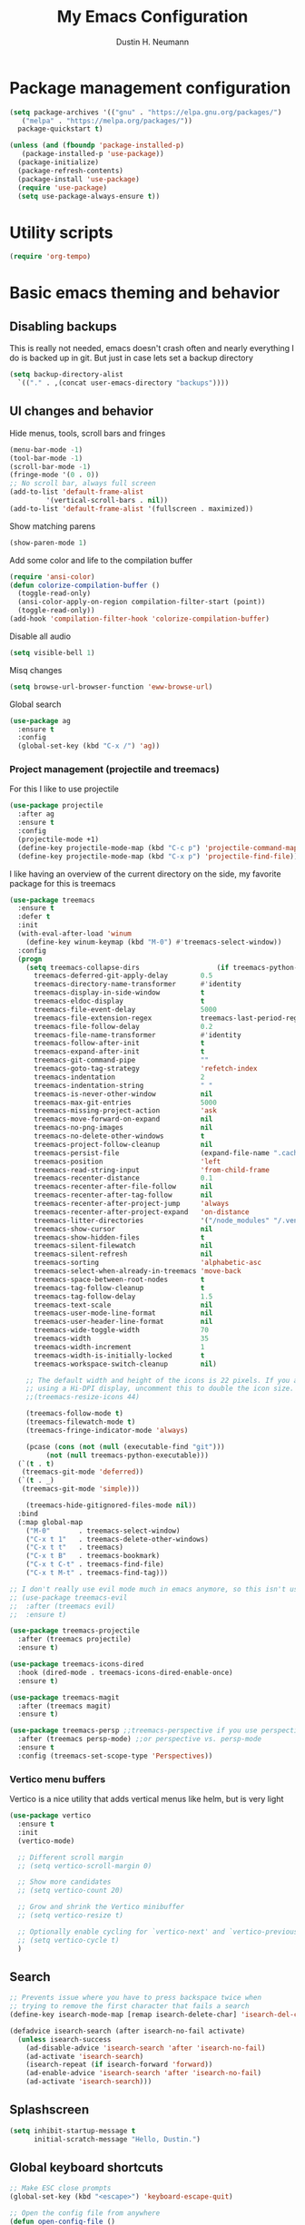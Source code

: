 #+TITLE: My Emacs Configuration
#+AUTHOR: Dustin H. Neumann

* Package management configuration

#+BEGIN_SRC emacs-lisp
  (setq package-archives '(("gnu" . "https://elpa.gnu.org/packages/")
	 ("melpa" . "https://melpa.org/packages/"))
	package-quickstart t)

  (unless (and (fboundp 'package-installed-p)
	 (package-installed-p 'use-package))
    (package-initialize)
    (package-refresh-contents)
    (package-install 'use-package)
    (require 'use-package)
    (setq use-package-always-ensure t))
#+END_SRC

* Utility scripts

#+BEGIN_SRC emacs-lisp
(require 'org-tempo)
#+END_SRC

* Basic emacs theming and behavior

** Disabling backups

This is really not needed, emacs doesn't crash often and nearly
everything I do is backed up in git. But just in case lets set a
backup directory

#+BEGIN_SRC emacs-lisp
  (setq backup-directory-alist
	`(("." . ,(concat user-emacs-directory "backups"))))
#+END_SRC	

** UI changes and behavior

Hide menus, tools, scroll bars and fringes

#+begin_src emacs-lisp
  (menu-bar-mode -1)
  (tool-bar-mode -1)
  (scroll-bar-mode -1)
  (fringe-mode '(0 . 0))
  ;; No scroll bar, always full screen
  (add-to-list 'default-frame-alist
	       '(vertical-scroll-bars . nil))
  (add-to-list 'default-frame-alist '(fullscreen . maximized))
#+end_src

Show matching parens

#+begin_src emacs-lisp
  (show-paren-mode 1)
#+end_src

Add some color and life to the compilation buffer

#+begin_src emacs-lisp
  (require 'ansi-color)
  (defun colorize-compilation-buffer ()
    (toggle-read-only)
    (ansi-color-apply-on-region compilation-filter-start (point))
    (toggle-read-only))
  (add-hook 'compilation-filter-hook 'colorize-compilation-buffer)
#+end_src

Disable all audio

#+begin_src emacs-lisp
  (setq visible-bell 1)
#+end_src

Misq changes

#+begin_src emacs-lisp
(setq browse-url-browser-function 'eww-browse-url)
#+end_src

Global search

#+begin_src emacs-lisp
  (use-package ag
    :ensure t
    :config
    (global-set-key (kbd "C-x /") 'ag))
#+end_src

*** Project management (projectile and treemacs)

For this I like to use projectile

#+begin_src emacs-lisp
  (use-package projectile
    :after ag
    :ensure t
    :config
    (projectile-mode +1)
    (define-key projectile-mode-map (kbd "C-c p") 'projectile-command-map)
    (define-key projectile-mode-map (kbd "C-x p") 'projectile-find-file))
#+end_src

I like having an overview of the current directory on the side, my favorite package for this
is treemacs

#+begin_src emacs-lisp
  (use-package treemacs
    :ensure t
    :defer t
    :init
    (with-eval-after-load 'winum
      (define-key winum-keymap (kbd "M-0") #'treemacs-select-window))
    :config
    (progn
      (setq treemacs-collapse-dirs                   (if treemacs-python-executable 3 0)
	    treemacs-deferred-git-apply-delay        0.5
	    treemacs-directory-name-transformer      #'identity
	    treemacs-display-in-side-window          t
	    treemacs-eldoc-display                   t
	    treemacs-file-event-delay                5000
	    treemacs-file-extension-regex            treemacs-last-period-regex-value
	    treemacs-file-follow-delay               0.2
	    treemacs-file-name-transformer           #'identity
	    treemacs-follow-after-init               t
	    treemacs-expand-after-init               t
	    treemacs-git-command-pipe                ""
	    treemacs-goto-tag-strategy               'refetch-index
	    treemacs-indentation                     2
	    treemacs-indentation-string              " "
	    treemacs-is-never-other-window           nil
	    treemacs-max-git-entries                 5000
	    treemacs-missing-project-action          'ask
	    treemacs-move-forward-on-expand          nil
	    treemacs-no-png-images                   nil
	    treemacs-no-delete-other-windows         t
	    treemacs-project-follow-cleanup          nil
	    treemacs-persist-file                    (expand-file-name ".cache/treemacs-persist" user-emacs-directory)
	    treemacs-position                        'left
	    treemacs-read-string-input               'from-child-frame
	    treemacs-recenter-distance               0.1
	    treemacs-recenter-after-file-follow      nil
	    treemacs-recenter-after-tag-follow       nil
	    treemacs-recenter-after-project-jump     'always
	    treemacs-recenter-after-project-expand   'on-distance
	    treemacs-litter-directories              '("/node_modules" "/.venv" "/.cask")
	    treemacs-show-cursor                     nil
	    treemacs-show-hidden-files               t
	    treemacs-silent-filewatch                nil
	    treemacs-silent-refresh                  nil
	    treemacs-sorting                         'alphabetic-asc
	    treemacs-select-when-already-in-treemacs 'move-back
	    treemacs-space-between-root-nodes        t
	    treemacs-tag-follow-cleanup              t
	    treemacs-tag-follow-delay                1.5
	    treemacs-text-scale                      nil
	    treemacs-user-mode-line-format           nil
	    treemacs-user-header-line-format         nil
	    treemacs-wide-toggle-width               70
	    treemacs-width                           35
	    treemacs-width-increment                 1
	    treemacs-width-is-initially-locked       t
	    treemacs-workspace-switch-cleanup        nil)

      ;; The default width and height of the icons is 22 pixels. If you are
      ;; using a Hi-DPI display, uncomment this to double the icon size.
      ;;(treemacs-resize-icons 44)

      (treemacs-follow-mode t)
      (treemacs-filewatch-mode t)
      (treemacs-fringe-indicator-mode 'always)

      (pcase (cons (not (null (executable-find "git")))
		   (not (null treemacs-python-executable)))
	(`(t . t)
	 (treemacs-git-mode 'deferred))
	(`(t . _)
	 (treemacs-git-mode 'simple)))

      (treemacs-hide-gitignored-files-mode nil))
    :bind
    (:map global-map
	  ("M-0"       . treemacs-select-window)
	  ("C-x t 1"   . treemacs-delete-other-windows)
	  ("C-x t t"   . treemacs)
	  ("C-x t B"   . treemacs-bookmark)
	  ("C-x t C-t" . treemacs-find-file)
	  ("C-x t M-t" . treemacs-find-tag)))

  ;; I don't really use evil mode much in emacs anymore, so this isn't used
  ;; (use-package treemacs-evil
  ;;  :after (treemacs evil)
  ;;  :ensure t)

  (use-package treemacs-projectile
    :after (treemacs projectile)
    :ensure t)

  (use-package treemacs-icons-dired
    :hook (dired-mode . treemacs-icons-dired-enable-once)
    :ensure t)

  (use-package treemacs-magit
    :after (treemacs magit)
    :ensure t)

  (use-package treemacs-persp ;;treemacs-perspective if you use perspective.el vs. persp-mode
    :after (treemacs persp-mode) ;;or perspective vs. persp-mode
    :ensure t
    :config (treemacs-set-scope-type 'Perspectives))
#+end_src

*** Vertico menu buffers

Vertico is a nice utility that adds vertical menus like helm, but is very light

#+begin_src emacs-lisp
  (use-package vertico
    :ensure t
    :init
    (vertico-mode)

    ;; Different scroll margin
    ;; (setq vertico-scroll-margin 0)

    ;; Show more candidates
    ;; (setq vertico-count 20)

    ;; Grow and shrink the Vertico minibuffer
    ;; (setq vertico-resize t)

    ;; Optionally enable cycling for `vertico-next' and `vertico-previous'.
    ;; (setq vertico-cycle t)
    )
#+end_src

** Search

#+begin_src emacs-lisp
;; Prevents issue where you have to press backspace twice when
;; trying to remove the first character that fails a search
(define-key isearch-mode-map [remap isearch-delete-char] 'isearch-del-char)

(defadvice isearch-search (after isearch-no-fail activate)
  (unless isearch-success
    (ad-disable-advice 'isearch-search 'after 'isearch-no-fail)
    (ad-activate 'isearch-search)
    (isearch-repeat (if isearch-forward 'forward))
    (ad-enable-advice 'isearch-search 'after 'isearch-no-fail)
    (ad-activate 'isearch-search)))
#+end_src

** Splashscreen

#+begin_src emacs-lisp
(setq inhibit-startup-message t
      initial-scratch-message "Hello, Dustin.")
#+end_src

** Global keyboard shortcuts

#+begin_src emacs-lisp
  ;; Make ESC close prompts
  (global-set-key (kbd "<escape>") 'keyboard-escape-quit)

  ;; Open the config file from anywhere
  (defun open-config-file ()
    (interactive)
    (find-file (expand-file-name "configuration.org" user-emacs-directory)))

  (global-set-key (kbd "C-c C-c C-e") 'open-config-file)

  ;; Navigate window backwards
  (global-set-key (kbd "C-x O")
                  (lambda ()
                    (interactive)
                    (other-window -1)))
#+end_src

** Themes

Load my custom colorscheme

#+begin_src emacs-lisp
(load-theme 'some-nice-colors t)
#+end_src

Enable rainbow parenthesis mode

#+begin_src emacs-lisp
(use-package rainbow-mode
  :ensure t
  :config
  (rainbow-mode))
#+end_src

** Fonts

I use Fira Code as my font of choice, this requires the client machine to
install the fira code package. On fedora run this command:
=sudo dnf install fira-code-fonts=

Setting the default font

#+begin_src emacs-lisp
(set-face-attribute
    'default nil
    :family "Fira Code Retina"
    :height 110
    :weight 'normal
    :width 'normal)
#+end_src

Configuring the font ligatures

#+begin_src emacs-lisp
  (let ((file (expand-file-name "ligature.el" user-emacs-directory)))
    (when (file-exists-p file)
      (load file)
      (ligature-set-ligatures 't '("www"))
      (ligature-set-ligatures 'eww-mode '("ff" "fi" "ffi"))
      (ligature-set-ligatures 'prog-mode
			      '("|||>" "<|||" "<==>" "<!--" "####" "~~>" "***" "||=" "||>"
			      ":::" "::=" "=:=" "===" "==>" "=!=" "=>>" "=<<" "=/=" "!=="
			      "!!." ">=>" ">>=" ">>>" ">>-" ">->" "->>" "-->" "---" "-<<"
			      "<~~" "<~>" "<*>" "<||" "<|>" "<$>" "<==" "<=>" "<=<" "<->"
			      "<--" "<-<" "<<=" "<<-" "<<<" "<+>" "</>" "###" "#_(" "..<"
			      "..." "+++" "/==" "///" "_|_" "www" "&&" "^=" "~~" "~@" "~="
			      "~>" "~-" "**" "*>" "*/" "||" "|}" "|]" "|=" "|>" "|-" "{|"
			      "[|" "]#" "::" ":=" ":>" ":<" "$>" "==" "=>" "!=" "!!" ">:"
			      ">=" ">>" ">-" "-~" "-|" "->" "--" "-<" "<~" "<*" "<|" "<:"
			      "<$" "<=" "<>" "<-" "<<" "<+" "</" "#{" "#[" "#:" "#=" "#!"
			      "##" "#(" "#?" "#_" "%%" ".=" ".-" ".." ".?" "+>" "++" "?:"
			      "?=" "?." "??" ";;" "/*" "/=" "/>" "//" "__" "~~" "(*" "*)"
			      "\\\\" "://"))
      (global-ligature-mode t)))
#+end_src

Highlighting numbers makes them more visible in code

#+begin_src emacs-lisp
(use-package highlight-numbers
  :ensure t
  :config
  (highlight-numbers-mode))
#+end_src

* Org mode

Extending org TODO's with new keywords and styling them

#+begin_src emacs-lisp
(setq org-todo-keywords
'((sequence "IDEA(i)" "TODO(t)" "STARTED(s)" "NEXT(n)" "WAITING(w)" "|" "DONE(d)")
  (sequence "|" "CANCELED(c)" "DELEGATED(l)" "SOMEDAY(f)")))

(setq org-todo-keyword-faces
  '(("IDEA" . (:foreground "GoldenRod" :weight bold))
    ("NEXT" . (:foreground "IndianRed1" :weight bold))
    ("STARTED" . (:foreground "OrangeRed" :weight bold))
    ("WAITING" . (:foreground "coral" :weight bold))
    ("CANCELED" . (:foreground "LimeGreen" :weight bold))
    ("DELEGATED" . (:foreground "LimeGreen" :weight bold))
    ("SOMEDAY" . (:foreground "LimeGreen" :weight bold))))

(setq org-tag-persistent-alist
  '((:startgroup . nil)
    ("HOME" . ?h)
    ("RESEARCH" . ?r)
    ("TEACHING" . ?t)
    (:endgroup . nil)
    (:startgroup . nil)
    ("OS" . ?o)
    ("DEV" . ?d)
    ("WWW" . ?w)
    (:endgroup . nil)
    (:startgroup . nil)
    ("EASY" . ?e)
    ("MEDIUM" . ?m)
    ("HARD" . ?a)
    (:endgroup . nil)
    ("UCANCODE" . ?c)
    ("URGENT" . ?u)
    ("KEY" . ?k)
    ("BONUS" . ?b)
    ("noexport" . ?x)))

(setq org-tag-faces
  '(("HOME" . (:foreground "GoldenRod" :weight bold))
    ("RESEARCH" . (:foreground "GoldenRod" :weight bold))
    ("TEACHING" . (:foreground "GoldenRod" :weight bold))
    ("OS" . (:foreground "IndianRed1" :weight bold))
    ("DEV" . (:foreground "IndianRed1" :weight bold))
    ("WWW" . (:foreground "IndianRed1" :weight bold))
    ("URGENT" . (:foreground "Red" :weight bold))
    ("KEY" . (:foreground "Red" :weight bold))
    ("EASY" . (:foreground "OrangeRed" :weight bold))
    ("MEDIUM" . (:foreground "OrangeRed" :weight bold))
    ("HARD" . (:foreground "OrangeRed" :weight bold))
    ("BONUS" . (:foreground "GoldenRod" :weight bold))
    ("UCANCODE" . (:foreground "GoldenRod" :weight bold))
    ("noexport" . (:foreground "LimeGreen" :weight bold))))
#+end_src

Common org mode configuration

#+begin_src emacs-lisp
(setq org-html-coding-system 'utf-8-unix)
(setq org-src-fontify-natively t)
(setq org-src-tab-acts-natively t)
(setq org-html-validation-link nil)

(setq org-log-done t)
#+end_src

Making Org files pretty

#+begin_src emacs-lisp
(use-package org-bullets
  :ensure t)

(defun my/buffer-face-mode-variable ()
  "Set font to a variable width (proportional) fonts in current buffer"
  (interactive)
  (setq buffer-face-mode-face '(:family "Roboto Slab"
                                :height 150
                                :width normal))
  (buffer-face-mode))

(defun my/set-general-faces-org ()
  (org-indent-mode 1)
  (my/buffer-face-mode-variable)
  (setq line-spacing 0.1
        org-pretty-entities t
        org-startup-indented t
        org-adapt-indentation nil)
  (variable-pitch-mode +1)
  (mapc
   (lambda (face) ;; Other fonts that require it are set to fixed-pitch.
     (set-face-attribute face nil :inherit 'fixed-pitch))
   (list 'org-block
         'org-table
         'org-verbatim
         'org-block-begin-line
         'org-block-end-line
         'org-meta-line
         'org-date
         'org-drawer
         'org-property-value
         'org-special-keyword
         'org-document-info-keyword))
  (mapc ;; This sets the fonts to a smaller size
   (lambda (face)
     (set-face-attribute face nil :height 0.8))
   (list 'org-document-info-keyword
         'org-block-begin-line
         'org-block-end-line
         'org-meta-line
         'org-drawer
         'org-property-value
         )))

(defun my/set-specific-faces-org ()
  (set-face-attribute 'org-code nil :inherit '(shadow fixed-pitch))
  (set-face-attribute 'org-level-1 nil :height 1.35 :foreground "#bccc9a" :box nil :underline nil)
  (set-face-attribute 'org-level-2 nil :height 1.25 :foreground "#b97a95" :slant 'italic)
  (set-face-attribute 'org-level-3 nil :height 1.1 :foreground "#F6AE99" :slant 'italic)
  (set-face-attribute 'org-level-4 nil :height 1.05 :foreground "#A2CDCD")
  (set-face-attribute 'org-level-5 nil :foreground "#b97a95")
  (set-face-attribute 'org-date nil :foreground "#ECBE7B" :height 0.8)
  (set-face-attribute 'org-document-title nil :foreground "#b97a95" :height 1.75 :underline t)
  (set-face-attribute 'org-ellipsis nil :foreground "#4f747a" :underline nil)
  (set-face-attribute 'variable-pitch nil :family "Roboto Slab" :height 1.2))

(defun my/style-org ()
  (interactive)
  (my/set-general-faces-org)
  (my/set-specific-faces-org)
  ;; (my/set-keyword-faces-org)
  )

(add-hook 'org-mode-hook 'my/style-org)
(add-hook 'org-mode-hook (lambda () (org-bullets-mode 1)))
#+end_src

* Magit

I should work on configuring this more, but for now I just use the
basic config

#+begin_src emacs-lisp
  (use-package magit
    :ensure t
    :config)
#+end_src

* Elfeed

I want to extend this to include all of my favorite youtube channels,
I don't want to be glued to scrolling through youtube, so I am hoping this
helps with that.

#+begin_src emacs-lisp
  (use-package elfeed
    :ensure t
    :config
    (global-set-key (kbd "C-c e") 'elfeed)
    (setq elfeed-feeds
	  '("https://lukesmith.xyz/rss.xml"
	    "https://notrelated.libsyn.com/rss"
	    "https://hnrss.org/frontpage"
	    "https://christine.website/blog.rss"
	    "https://www.reuters.com/news/archive/domesticNews"
	    "https://fabiensanglard.net/rss.xml"))
    (elfeed-update)
    ;; Change max image size
    (require 'shr)
    (setq shr-max-image-proportion 0.5)
    )
#+end_src

* Language Specific

** Lua

#+begin_src emacs-lisp
  (use-package lua-mode
    :ensure t
    :config
    (autoload 'lua-mode "lua-mode" "Lua editing mode." t)
    (add-to-list 'auto-mode-alist '("\\.lua$" . lua-mode))
    (add-to-list 'interpreter-mode-alist '("lua" . lua-mode)))
#+end_src

